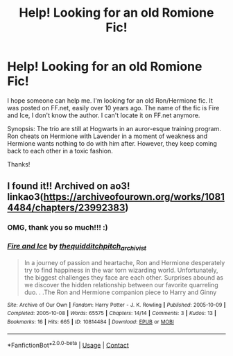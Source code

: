 #+TITLE: Help! Looking for an old Romione Fic!

* Help! Looking for an old Romione Fic!
:PROPERTIES:
:Author: ndelz1129
:Score: 1
:DateUnix: 1611104998.0
:DateShort: 2021-Jan-20
:FlairText: What's That Fic?
:END:
I hope someone can help me. I'm looking for an old Ron/Hermione fic. It was posted on FF.net, easily over 10 years ago. The name of the fic is Fire and Ice, I don't know the author. I can't locate it on FF.net anymore.

Synopsis: The trio are still at Hogwarts in an auror-esque training program. Ron cheats on Hermione with Lavender in a moment of weakness and Hermione wants nothing to do with him after. However, they keep coming back to each other in a toxic fashion.

Thanks!


** I found it!! Archived on ao3! linkao3([[https://archiveofourown.org/works/10814484/chapters/23992383]])
:PROPERTIES:
:Author: kajame
:Score: 1
:DateUnix: 1611110158.0
:DateShort: 2021-Jan-20
:END:

*** OMG, thank you so much!!! :)
:PROPERTIES:
:Author: ndelz1129
:Score: 1
:DateUnix: 1611113624.0
:DateShort: 2021-Jan-20
:END:


*** [[https://archiveofourown.org/works/10814484][*/Fire and Ice/*]] by [[https://www.archiveofourown.org/users/thequidditchpitch_archivist/pseuds/thequidditchpitch_archivist][/thequidditchpitch_archivist/]]

#+begin_quote
  In a journey of passion and heartache, Ron and Hermione desperately try to find happiness in the war torn wizarding world. Unfortunately, the biggest challenges they face are each other. Surprises abound as we discover the hidden relationship between our favorite quarreling duo. . .The Ron and Hermione companion piece to Harry and Ginny
#+end_quote

^{/Site/:} ^{Archive} ^{of} ^{Our} ^{Own} ^{*|*} ^{/Fandom/:} ^{Harry} ^{Potter} ^{-} ^{J.} ^{K.} ^{Rowling} ^{*|*} ^{/Published/:} ^{2005-10-09} ^{*|*} ^{/Completed/:} ^{2005-10-08} ^{*|*} ^{/Words/:} ^{65575} ^{*|*} ^{/Chapters/:} ^{14/14} ^{*|*} ^{/Comments/:} ^{3} ^{*|*} ^{/Kudos/:} ^{13} ^{*|*} ^{/Bookmarks/:} ^{16} ^{*|*} ^{/Hits/:} ^{665} ^{*|*} ^{/ID/:} ^{10814484} ^{*|*} ^{/Download/:} ^{[[https://archiveofourown.org/downloads/10814484/Fire%20and%20Ice.epub?updated_at=1497230182][EPUB]]} ^{or} ^{[[https://archiveofourown.org/downloads/10814484/Fire%20and%20Ice.mobi?updated_at=1497230182][MOBI]]}

--------------

*FanfictionBot*^{2.0.0-beta} | [[https://github.com/FanfictionBot/reddit-ffn-bot/wiki/Usage][Usage]] | [[https://www.reddit.com/message/compose?to=tusing][Contact]]
:PROPERTIES:
:Author: FanfictionBot
:Score: 0
:DateUnix: 1611110177.0
:DateShort: 2021-Jan-20
:END:
